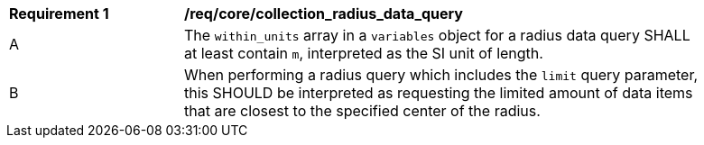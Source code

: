[[req_core_collection_radius_data_query]]
[width="90%",cols="2,6a"]
|===
^|*Requirement {counter:req-id}* |*/req/core/collection_radius_data_query*
^|A |The `within_units` array in a `variables` object for a radius data query SHALL at least contain `m`, interpreted as the SI unit of length.
^|B |When performing a radius query which includes the `limit` query parameter, this SHOULD be interpreted as requesting the limited amount of data items that are closest to the specified center of the radius.
|===

